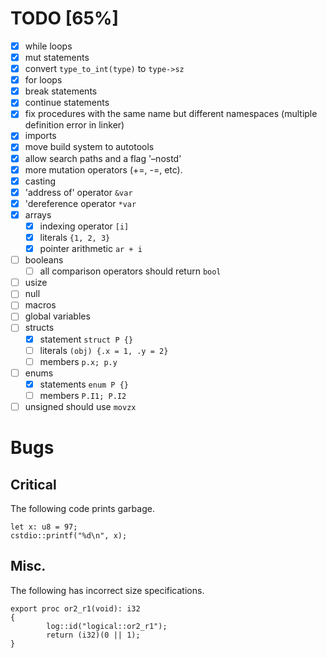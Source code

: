 * TODO [65%]
- [X] while loops
- [X] mut statements
- [X] convert =type_to_int(type)= to =type->sz=
- [X] for loops
- [X] break statements
- [X] continue statements
- [X] fix procedures with the same name but different namespaces (multiple definition error in linker)
- [X] imports
- [X] move build system to autotools
- [X] allow search paths and a flag '--nostd'
- [X] more mutation operators (+=, -=, etc).
- [X] casting
- [X] 'address of' operator =&var=
- [X] 'dereference operator =*var=
- [X] arrays
  - [X] indexing operator =[i]=
  - [X] literals ={1, 2, 3}=
  - [X] pointer arithmetic =ar + i=
- [ ] booleans
  - [ ] all comparison operators should return =bool=
- [ ] usize
- [ ] null
- [ ] macros
- [ ] global variables
- [-] structs
  - [X] statement =struct P {}=
  - [ ] literals =(obj) {.x = 1, .y = 2}=
  - [ ] members =p.x; p.y=
- [-] enums
  - [X] statements =enum P {}=
  - [ ] members =P.I1; P.I2=
- [ ] unsigned should use =movzx=

* Bugs

** Critical

The following code prints garbage.

#+begin_src
let x: u8 = 97;
cstdio::printf("%d\n", x);
#+end_src

** Misc.

The following has incorrect size specifications.

#+begin_src
export proc or2_r1(void): i32
{
        log::id("logical::or2_r1");
        return (i32)(0 || 1);
}
#+end_src

